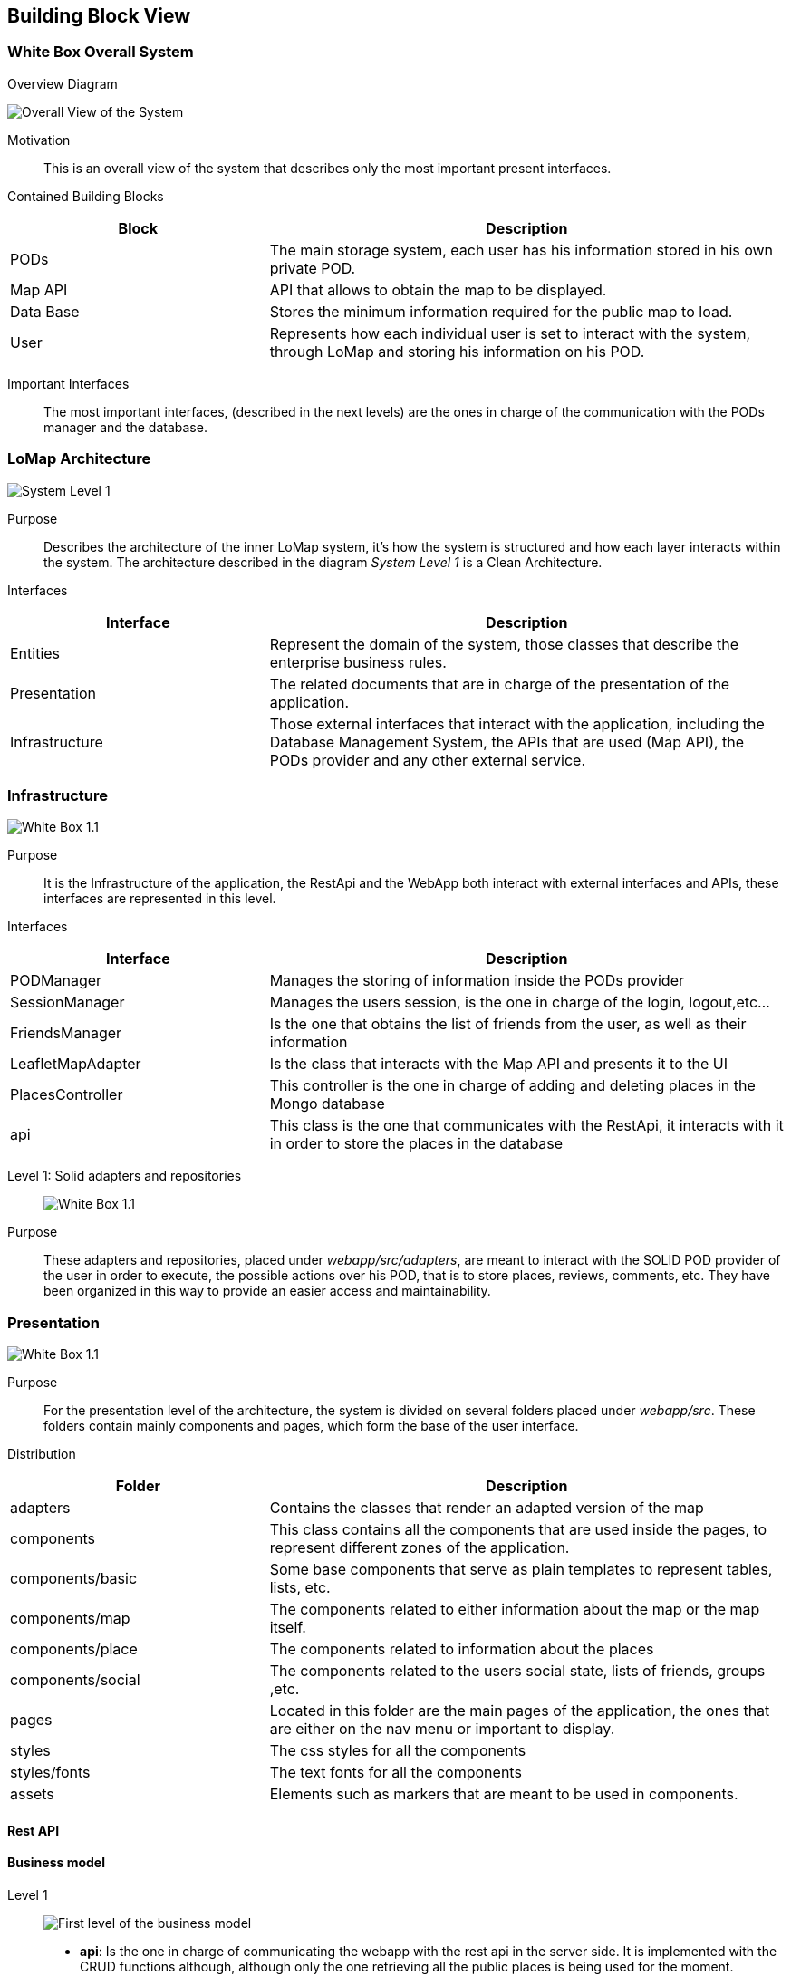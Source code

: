 [[section-building-block-view]]

== Building Block View

=== White Box Overall System

.Overview Diagram
image:05_Building_Block_Overall_View.PNG['Overall View of the System']

Motivation::
This is an overall view of the system that describes only the most important present interfaces.

Contained Building Blocks::
[options="header",cols="1,2"]
|===
|Block|Description
|PODs|The main storage system, each user has his information stored in his own private POD.
|Map API|API that allows to obtain the map to be displayed.
|Data Base|Stores the minimum information required for the public map to load.
|User|Represents how each individual user is set to interact with the system, through LoMap and storing his information on his POD.
|===
Important Interfaces::
The most important interfaces, (described in the next levels) are the ones in charge of the communication with the PODs manager and the database.

=== LoMap Architecture

image:05_Building_Block_Level_1.PNG['System Level 1']

Purpose::
Describes the architecture of the inner LoMap system, it's how the system is structured and how each layer interacts within the system.
The architecture described in the diagram _System Level 1_ is a Clean Architecture.

Interfaces::
[options="header",cols="1,2"]
|===
|Interface|Description
|Entities|Represent the domain of the system, those classes that describe the enterprise business rules.
|Presentation|The related documents that are in charge of the presentation of the application.
|Infrastructure|Those external interfaces that interact with the application, including the Database Management System, the APIs that are used (Map API), the PODs provider and any other external service.
|===

=== Infrastructure
image:05_Building_Block_Level_1_1.jpg['White Box 1.1']

Purpose::
It is the Infrastructure of the application, the RestApi and the WebApp both interact with external interfaces and APIs,
these interfaces are represented in this level.

Interfaces::
[options="header",cols="1,2"]
|===
|Interface|Description
|PODManager|Manages the storing of information inside the PODs provider
|SessionManager|Manages the users session, is the one in charge of the login, logout,etc...
|FriendsManager|Is the one that obtains the list of friends from the user, as well as their information
|LeafletMapAdapter|Is the class that interacts with the Map API and presents it to the UI
|PlacesController|This controller is the one in charge of adding and deleting places in the Mongo database
|api|This class is the one that communicates with the RestApi, it interacts with it in order to store the places in the database
|===

Level 1: Solid adapters and repositories::
image:05_Building_Block_Level_1_1_1.jpg['White Box 1.1']
Purpose::
These adapters and repositories,  placed under _webapp/src/adapters_, are meant to interact with the SOLID POD provider of the user in order to execute,
the possible actions over his POD, that is to store places, reviews, comments, etc. They have been organized in this
way to provide an easier access and maintainability.

=== Presentation
image:05_Building_Block_Level_1_2.jpg['White Box 1.1']

Purpose::
For the presentation level of the architecture, the system is divided on several folders placed under _webapp/src_.
These folders contain mainly components and pages, which form the base of the user interface.

Distribution::
[options="header",cols="1,2"]
|===
|Folder|Description
|adapters|Contains the classes that render an adapted version of the map
|components|This class contains all the components that are used inside the pages, to represent different zones of the application.
|components/basic|Some base components that serve as plain templates to represent tables, lists, etc.
|components/map|The components related to either information about the map or the map itself.
|components/place|The components related to information about the places
|components/social|The components related to the users social state, lists of friends, groups ,etc.
|pages|Located in this folder are the main pages of the application, the ones that are either on the nav menu or important to display.
|styles|The css styles for all the components
|styles/fonts|The text fonts for all the components
|assets|Elements such as markers that are meant to be used in components.
|===

==== Rest API


==== Business model
Level 1::
image:businessmodel/Business model Level 1.svg['First level of the business model']
* *api*: Is the one in charge of communicating the webapp with the rest api in the server side.
It is implemented with the CRUD functions although, although only the one retrieving all the public
places is being used for the moment.
* *App*: It is the main module from which the application starts. It uses directly the function
for getting all the public places in the database and also the rest of modules conforming the
UI.
Level 2::
image:businessmodel/Business model Level 2.svg['Second level of the business model']
* *PODManager*: Is the class in charge of doing all the interactions between the application and
the PODs like getting public, private or friends places, maps, etc.
* *Assembler*: It is in charge of transforming the objects in domain model of the web application
into Things or Datasets for later storing them in PODs or viceversa.
* *LeafletMapAdapter*: It is in charge of adapt the Leaflet api to our application in order to
display the desired map with the information of places stored in PODs.
Level 3::
image:businessmodel/Business model Level 2.svg['Third level (domain model) of the business model']
* *Placemark*: Is the graphical representation of a Place. Although now it stores
nothing related with the appearance, it could be in the future. However, it will always store the
minimal information of a place to be display in a map as a mark. This was done because in terms of
performance when showing all the public places published in the web app it is better.
